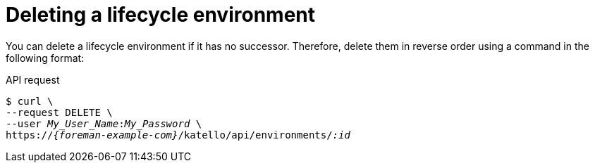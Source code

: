 :_mod-docs-content-type: PROCEDURE

[id="deleting-a-lifecycle-environment"]
= Deleting a lifecycle environment

You can delete a lifecycle environment if it has no successor.
Therefore, delete them in reverse order using a command in the following format:

[id="api-deleting-a-lifecycle-environment"]
.API request
[options="nowrap", subs="+quotes,attributes"]
----
$ curl \
--request DELETE \
--user _My_User_Name_:__My_Password__ \
https://_{foreman-example-com}_/katello/api/environments/_:id_
----
